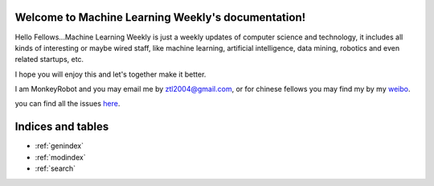 .. Machine Learning Weekly documentation master file, created by
   sphinx-quickstart on Sun Jan  5 08:39:02 2014.
   You can adapt this file completely to your liking, but it should at least
   contain the root `toctree` directive.

Welcome to Machine Learning Weekly's documentation!
===================================================

Hello Fellows...Machine Learning Weekly is just a weekly updates of computer science and technology, it includes all kinds of interesting or maybe wired staff, like
machine learning, artificial intelligence, data mining, robotics and even related startups, etc.

I hope you will enjoy this and let's together make it better.

I am MonkeyRobot and you may email me by ztl2004@gmail.com, or for chinese fellows you may find my by my weibo_.

.. _weibo: http://weibo.com/u/1966427173/

you can find all the issues `here <all_issues.html>`_.

Indices and tables
==================

* :ref:`genindex`
* :ref:`modindex`
* :ref:`search`

